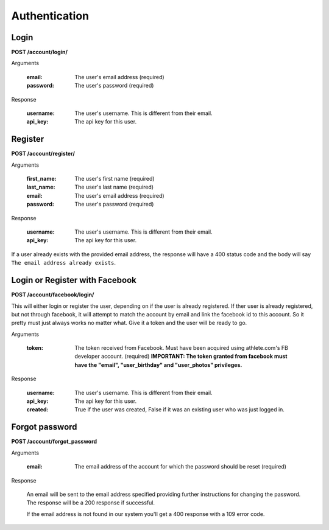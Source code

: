 Authentication
==============

.. _resource_login:

Login
-----

**POST /account/login/**

Arguments

    :email: The user's email address (required)
    :password: The user's password (required)

Response

    :username: The user's username. This is different from their email.
    :api_key: The api key for this user.


.. _resource_register:

Register
--------

**POST /account/register/**

Arguments

    :first_name: The user's first name (required)
    :last_name: The user's last name (required)
    :email: The user's email address (required)
    :password: The user's password (required)

Response

    :username: The user's username. This is different from their email.
    :api_key: The api key for this user.

If a user already exists with the provided email address, the response will have a 400
status code and the body will say ``The email address already exists``.


.. _resource_login_facebook:

Login or Register with Facebook
-------------------------------

**POST /account/facebook/login/**

This will either login or register the user, depending on if the user is already
registered. If ther user is already registered, but not through facebook, it will
attempt to match the account by email and link the facebook id to this account.
So it pretty must just always works no matter what. Give it a token and the user
will be ready to go.

Arguments

    :token:
        The token received from Facebook. Must have been acquired using athlete.com's
        FB developer account. (required)
        **IMPORTANT: The token granted from facebook must have the "email", "user_birthday" and
        "user_photos" privileges.**

Response

    :username: The user's username. This is different from their email.
    :api_key: The api key for this user.
    :created: True if the user was created, False if it was an existing user who was just logged in.


Forgot password
---------------

**POST /account/forgot_password**

Arguments

    :email: The email address of the account for which the password should be reset (required)

Response

    An email will be sent to the email address specified providing further instructions for changing the
    password. The response will be a 200 response if successful.
    
    If the email address is not found in our system you'll get a 400 response with a 109 error code.
